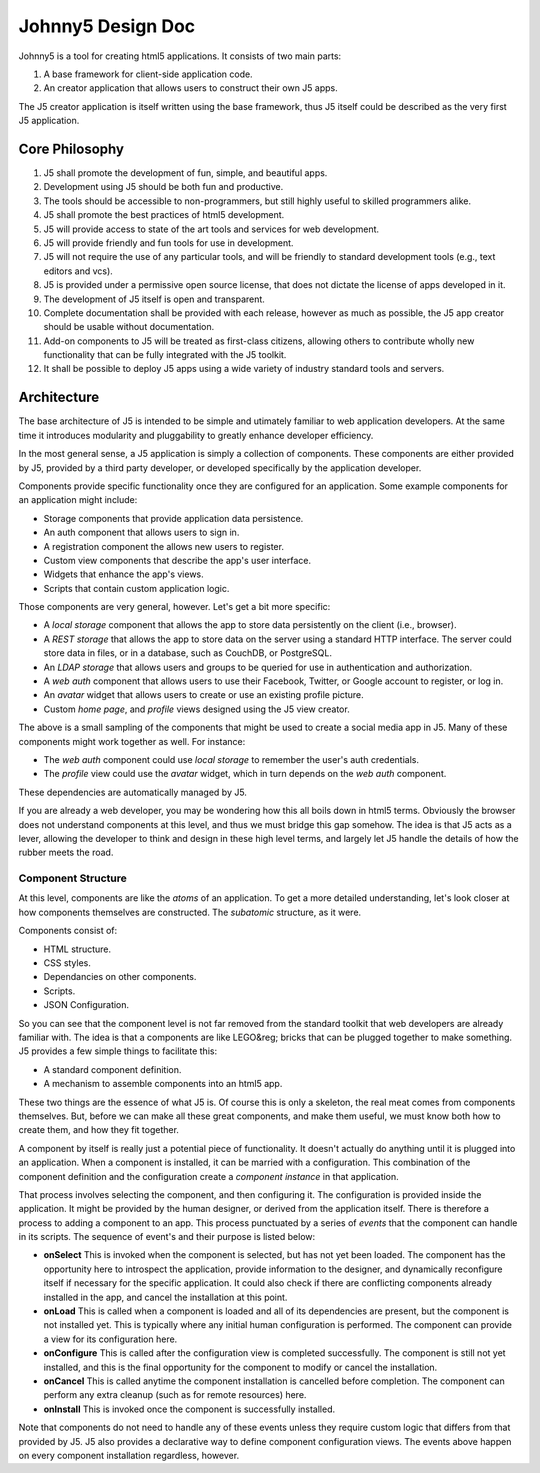 ******************
Johnny5 Design Doc
******************

Johnny5 is a tool for creating html5 applications. It consists of two main
parts:

#. A base framework for client-side application code.

#. An creator application that allows users to construct their own J5 apps.

The J5 creator application is itself written using the base framework, thus
J5 itself could be described as the very first J5 application.

Core Philosophy
===============

#. J5 shall promote the development of fun, simple, and beautiful apps.

#. Development using J5 should be both fun and productive.

#. The tools should be accessible to non-programmers, but still highly useful
   to skilled programmers alike.

#. J5 shall promote the best practices of html5 development.

#. J5 will provide access to state of the art tools and services for web
   development.

#. J5 will provide friendly and fun tools for use in development.

#. J5 will not require the use of any particular tools, and will be friendly
   to standard development tools (e.g., text editors and vcs).

#. J5 is provided under a permissive open source license, that does not
   dictate the license of apps developed in it.

#. The development of J5 itself is open and transparent.

#. Complete documentation shall be provided with each release, however as much
   as possible, the J5 app creator should be usable without documentation.

#. Add-on components to J5 will be treated as first-class citizens, allowing
   others to contribute wholly new functionality that can be fully integrated
   with the J5 toolkit.

#. It shall be possible to deploy J5 apps using a wide variety of industry 
   standard tools and servers.

Architecture
============

The base architecture of J5 is intended to be simple and utimately familiar to
web application developers. At the same time it introduces modularity and
pluggability to greatly enhance developer efficiency.

In the most general sense, a J5 application is simply a collection of
components. These components are either provided by J5, provided by a third
party developer, or developed specifically by the application developer.

Components provide specific functionality once they are configured for an
application. Some example components for an application might include:

- Storage components that provide application data persistence.
- An auth component that allows users to sign in.
- A registration component the allows new users to register.
- Custom view components that describe the app's user interface.
- Widgets that enhance the app's views.
- Scripts that contain custom application logic.

Those components are very general, however. Let's get a bit more specific:

- A *local storage* component that allows the app to store data persistently
  on the client (i.e., browser).

- A *REST storage* that allows the app to store data on the server using
  a standard HTTP interface. The server could store data in files, or in
  a database, such as CouchDB, or PostgreSQL.

- An *LDAP storage* that allows users and groups to be queried for use
  in authentication and authorization.

- A *web auth* component that allows users to use their Facebook, Twitter,
  or Google account to register, or log in.

- An *avatar* widget that allows users to create or use an existing
  profile picture.

- Custom *home page*, and *profile* views designed using the J5 view creator.

The above is a small sampling of the components that might be used to create
a social media app in J5. Many of these components might work together as
well. For instance:

- The *web auth* component could use *local storage* to remember the user's
  auth credentials.

- The *profile* view could use the *avatar* widget, which in turn depends on
  the *web auth* component.

These dependencies are automatically managed by J5.

If you are already a web developer, you may be wondering how this all boils
down in html5 terms. Obviously the browser does not understand components
at this level, and thus we must bridge this gap somehow. The idea
is that J5 acts as a lever, allowing the developer to think and design
in these high level terms, and largely let J5 handle the details of how the
rubber meets the road. 

Component Structure
-------------------

At this level, components are like the *atoms* of an application. To get a
more detailed understanding, let's look closer at how components themselves
are constructed. The *subatomic* structure, as it were.

Components consist of:

- HTML structure.
- CSS styles.
- Dependancies on other components.
- Scripts.
- JSON Configuration.

So you can see that the component level is not far removed from the standard
toolkit that web developers are already familiar with. The idea is that a
components are like LEGO&reg; bricks that can be plugged together to make
something. J5 provides a few simple things to facilitate this:

- A standard component definition.
- A mechanism to assemble components into an html5 app.

These two things are the essence of what J5 is. Of course this is only
a skeleton, the real meat comes from components themselves. But, before
we can make all these great components, and make them useful, we must know
both how to create them, and how they fit together.

A component by itself is really just a potential piece of functionality. It
doesn't actually do anything until it is plugged into an application. When
a component is installed, it can be married with a configuration. This
combination of the component definition and the configuration create
a *component instance* in that application.

That process involves selecting the component, and then configuring it. The
configuration is provided inside the application. It might be provided
by the human designer, or derived from the application itself. There is
therefore a process to adding a component to an app. This process punctuated
by a series of *events* that the component can handle in its scripts. The
sequence of event's and their purpose is listed below:

- **onSelect** This is invoked when the component is selected, but has
  not yet been loaded. The component has the opportunity here to
  introspect the application, provide information to the designer,
  and dynamically reconfigure itself if necessary for the specific
  application. It could also check if there are conflicting components
  already installed in the app, and cancel the installation at this point.

- **onLoad** This is called when a component is loaded and all of its
  dependencies are present, but the component is not installed yet. This 
  is typically where any initial human configuration is performed. The
  component can provide a view for its configuration here.

- **onConfigure** This is called after the configuration view is
  completed successfully. The component is still not yet installed,
  and this is the final opportunity for the component to modify
  or cancel the installation.
  
- **onCancel** This is called anytime the component installation is
  cancelled before completion. The component can perform any extra 
  cleanup (such as for remote resources) here.

- **onInstall** This is invoked once the component is successfully
  installed.

Note that components do not need to handle any of these events unless
they require custom logic that differs from that provided by J5. J5
also provides a declarative way to define component configuration
views. The events above happen on every component installation
regardless, however.



